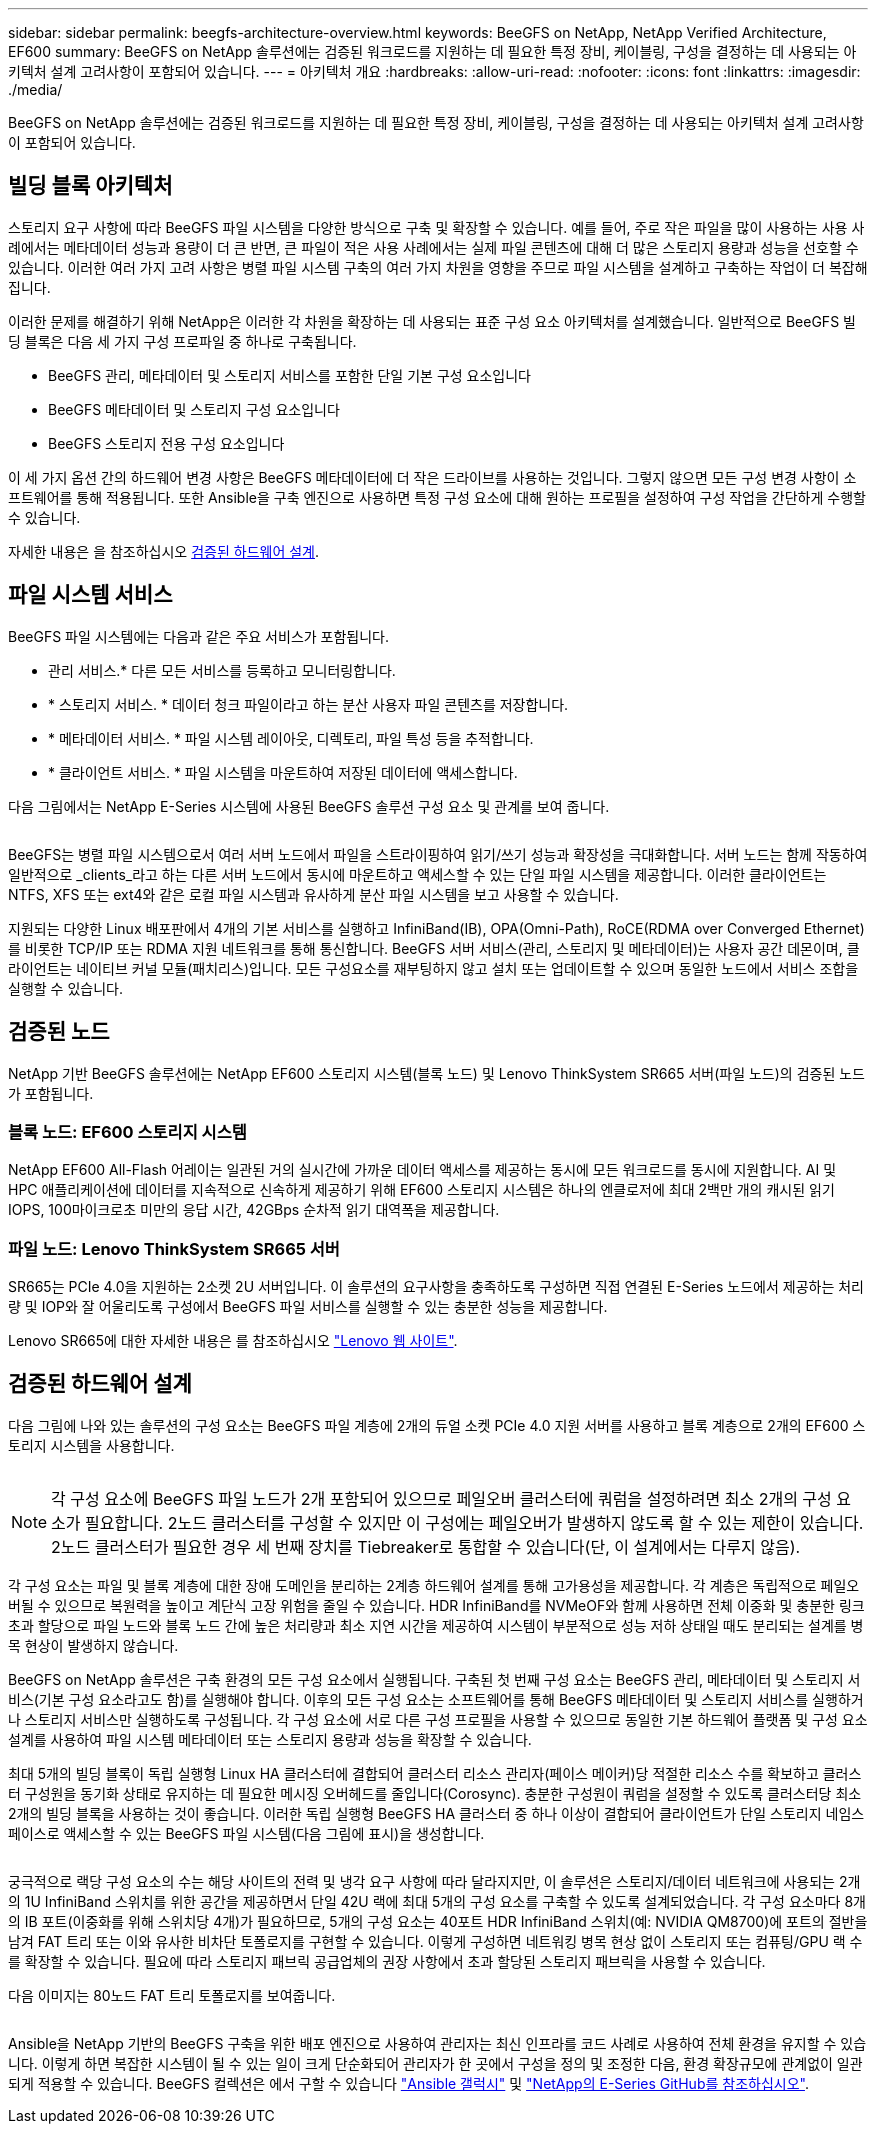 ---
sidebar: sidebar 
permalink: beegfs-architecture-overview.html 
keywords: BeeGFS on NetApp, NetApp Verified Architecture, EF600 
summary: BeeGFS on NetApp 솔루션에는 검증된 워크로드를 지원하는 데 필요한 특정 장비, 케이블링, 구성을 결정하는 데 사용되는 아키텍처 설계 고려사항이 포함되어 있습니다. 
---
= 아키텍처 개요
:hardbreaks:
:allow-uri-read: 
:nofooter: 
:icons: font
:linkattrs: 
:imagesdir: ./media/


[role="lead"]
BeeGFS on NetApp 솔루션에는 검증된 워크로드를 지원하는 데 필요한 특정 장비, 케이블링, 구성을 결정하는 데 사용되는 아키텍처 설계 고려사항이 포함되어 있습니다.



== 빌딩 블록 아키텍처

스토리지 요구 사항에 따라 BeeGFS 파일 시스템을 다양한 방식으로 구축 및 확장할 수 있습니다. 예를 들어, 주로 작은 파일을 많이 사용하는 사용 사례에서는 메타데이터 성능과 용량이 더 큰 반면, 큰 파일이 적은 사용 사례에서는 실제 파일 콘텐츠에 대해 더 많은 스토리지 용량과 성능을 선호할 수 있습니다. 이러한 여러 가지 고려 사항은 병렬 파일 시스템 구축의 여러 가지 차원을 영향을 주므로 파일 시스템을 설계하고 구축하는 작업이 더 복잡해집니다.

이러한 문제를 해결하기 위해 NetApp은 이러한 각 차원을 확장하는 데 사용되는 표준 구성 요소 아키텍처를 설계했습니다. 일반적으로 BeeGFS 빌딩 블록은 다음 세 가지 구성 프로파일 중 하나로 구축됩니다.

* BeeGFS 관리, 메타데이터 및 스토리지 서비스를 포함한 단일 기본 구성 요소입니다
* BeeGFS 메타데이터 및 스토리지 구성 요소입니다
* BeeGFS 스토리지 전용 구성 요소입니다


이 세 가지 옵션 간의 하드웨어 변경 사항은 BeeGFS 메타데이터에 더 작은 드라이브를 사용하는 것입니다. 그렇지 않으면 모든 구성 변경 사항이 소프트웨어를 통해 적용됩니다. 또한 Ansible을 구축 엔진으로 사용하면 특정 구성 요소에 대해 원하는 프로필을 설정하여 구성 작업을 간단하게 수행할 수 있습니다.

자세한 내용은 을 참조하십시오 <<검증된 하드웨어 설계>>.



== 파일 시스템 서비스

BeeGFS 파일 시스템에는 다음과 같은 주요 서비스가 포함됩니다.

* 관리 서비스.* 다른 모든 서비스를 등록하고 모니터링합니다.
* * 스토리지 서비스. * 데이터 청크 파일이라고 하는 분산 사용자 파일 콘텐츠를 저장합니다.
* * 메타데이터 서비스. * 파일 시스템 레이아웃, 디렉토리, 파일 특성 등을 추적합니다.
* * 클라이언트 서비스. * 파일 시스템을 마운트하여 저장된 데이터에 액세스합니다.


다음 그림에서는 NetApp E-Series 시스템에 사용된 BeeGFS 솔루션 구성 요소 및 관계를 보여 줍니다.

image:../media/beegfs-components.png[""]

BeeGFS는 병렬 파일 시스템으로서 여러 서버 노드에서 파일을 스트라이핑하여 읽기/쓰기 성능과 확장성을 극대화합니다. 서버 노드는 함께 작동하여 일반적으로 _clients_라고 하는 다른 서버 노드에서 동시에 마운트하고 액세스할 수 있는 단일 파일 시스템을 제공합니다. 이러한 클라이언트는 NTFS, XFS 또는 ext4와 같은 로컬 파일 시스템과 유사하게 분산 파일 시스템을 보고 사용할 수 있습니다.

지원되는 다양한 Linux 배포판에서 4개의 기본 서비스를 실행하고 InfiniBand(IB), OPA(Omni-Path), RoCE(RDMA over Converged Ethernet)를 비롯한 TCP/IP 또는 RDMA 지원 네트워크를 통해 통신합니다. BeeGFS 서버 서비스(관리, 스토리지 및 메타데이터)는 사용자 공간 데몬이며, 클라이언트는 네이티브 커널 모듈(패치리스)입니다. 모든 구성요소를 재부팅하지 않고 설치 또는 업데이트할 수 있으며 동일한 노드에서 서비스 조합을 실행할 수 있습니다.



== 검증된 노드

NetApp 기반 BeeGFS 솔루션에는 NetApp EF600 스토리지 시스템(블록 노드) 및 Lenovo ThinkSystem SR665 서버(파일 노드)의 검증된 노드가 포함됩니다.



=== 블록 노드: EF600 스토리지 시스템

NetApp EF600 All-Flash 어레이는 일관된 거의 실시간에 가까운 데이터 액세스를 제공하는 동시에 모든 워크로드를 동시에 지원합니다. AI 및 HPC 애플리케이션에 데이터를 지속적으로 신속하게 제공하기 위해 EF600 스토리지 시스템은 하나의 엔클로저에 최대 2백만 개의 캐시된 읽기 IOPS, 100마이크로초 미만의 응답 시간, 42GBps 순차적 읽기 대역폭을 제공합니다.



=== 파일 노드: Lenovo ThinkSystem SR665 서버

SR665는 PCIe 4.0을 지원하는 2소켓 2U 서버입니다. 이 솔루션의 요구사항을 충족하도록 구성하면 직접 연결된 E-Series 노드에서 제공하는 처리량 및 IOP와 잘 어울리도록 구성에서 BeeGFS 파일 서비스를 실행할 수 있는 충분한 성능을 제공합니다.

Lenovo SR665에 대한 자세한 내용은 를 참조하십시오 https://lenovopress.com/lp1269-thinksystem-sr665-server["Lenovo 웹 사이트"^].



== 검증된 하드웨어 설계

다음 그림에 나와 있는 솔루션의 구성 요소는 BeeGFS 파일 계층에 2개의 듀얼 소켓 PCIe 4.0 지원 서버를 사용하고 블록 계층으로 2개의 EF600 스토리지 시스템을 사용합니다.

image:../media/beegfs-design-image2-small.png[""]


NOTE: 각 구성 요소에 BeeGFS 파일 노드가 2개 포함되어 있으므로 페일오버 클러스터에 쿼럼을 설정하려면 최소 2개의 구성 요소가 필요합니다. 2노드 클러스터를 구성할 수 있지만 이 구성에는 페일오버가 발생하지 않도록 할 수 있는 제한이 있습니다. 2노드 클러스터가 필요한 경우 세 번째 장치를 Tiebreaker로 통합할 수 있습니다(단, 이 설계에서는 다루지 않음).

각 구성 요소는 파일 및 블록 계층에 대한 장애 도메인을 분리하는 2계층 하드웨어 설계를 통해 고가용성을 제공합니다. 각 계층은 독립적으로 페일오버될 수 있으므로 복원력을 높이고 계단식 고장 위험을 줄일 수 있습니다. HDR InfiniBand를 NVMeOF와 함께 사용하면 전체 이중화 및 충분한 링크 초과 할당으로 파일 노드와 블록 노드 간에 높은 처리량과 최소 지연 시간을 제공하여 시스템이 부분적으로 성능 저하 상태일 때도 분리되는 설계를 병목 현상이 발생하지 않습니다.

BeeGFS on NetApp 솔루션은 구축 환경의 모든 구성 요소에서 실행됩니다. 구축된 첫 번째 구성 요소는 BeeGFS 관리, 메타데이터 및 스토리지 서비스(기본 구성 요소라고도 함)를 실행해야 합니다. 이후의 모든 구성 요소는 소프트웨어를 통해 BeeGFS 메타데이터 및 스토리지 서비스를 실행하거나 스토리지 서비스만 실행하도록 구성됩니다. 각 구성 요소에 서로 다른 구성 프로필을 사용할 수 있으므로 동일한 기본 하드웨어 플랫폼 및 구성 요소 설계를 사용하여 파일 시스템 메타데이터 또는 스토리지 용량과 성능을 확장할 수 있습니다.

최대 5개의 빌딩 블록이 독립 실행형 Linux HA 클러스터에 결합되어 클러스터 리소스 관리자(페이스 메이커)당 적절한 리소스 수를 확보하고 클러스터 구성원을 동기화 상태로 유지하는 데 필요한 메시징 오버헤드를 줄입니다(Corosync). 충분한 구성원이 쿼럼을 설정할 수 있도록 클러스터당 최소 2개의 빌딩 블록을 사용하는 것이 좋습니다. 이러한 독립 실행형 BeeGFS HA 클러스터 중 하나 이상이 결합되어 클라이언트가 단일 스토리지 네임스페이스로 액세스할 수 있는 BeeGFS 파일 시스템(다음 그림에 표시)을 생성합니다.

image:../media/beegfs-design-image3.png[""]

궁극적으로 랙당 구성 요소의 수는 해당 사이트의 전력 및 냉각 요구 사항에 따라 달라지지만, 이 솔루션은 스토리지/데이터 네트워크에 사용되는 2개의 1U InfiniBand 스위치를 위한 공간을 제공하면서 단일 42U 랙에 최대 5개의 구성 요소를 구축할 수 있도록 설계되었습니다. 각 구성 요소마다 8개의 IB 포트(이중화를 위해 스위치당 4개)가 필요하므로, 5개의 구성 요소는 40포트 HDR InfiniBand 스위치(예: NVIDIA QM8700)에 포트의 절반을 남겨 FAT 트리 또는 이와 유사한 비차단 토폴로지를 구현할 수 있습니다. 이렇게 구성하면 네트워킹 병목 현상 없이 스토리지 또는 컴퓨팅/GPU 랙 수를 확장할 수 있습니다. 필요에 따라 스토리지 패브릭 공급업체의 권장 사항에서 초과 할당된 스토리지 패브릭을 사용할 수 있습니다.

다음 이미지는 80노드 FAT 트리 토폴로지를 보여줍니다.

image:../media/beegfs-design-image4.png[""]

Ansible을 NetApp 기반의 BeeGFS 구축을 위한 배포 엔진으로 사용하여 관리자는 최신 인프라를 코드 사례로 사용하여 전체 환경을 유지할 수 있습니다. 이렇게 하면 복잡한 시스템이 될 수 있는 일이 크게 단순화되어 관리자가 한 곳에서 구성을 정의 및 조정한 다음, 환경 확장규모에 관계없이 일관되게 적용할 수 있습니다. BeeGFS 컬렉션은 에서 구할 수 있습니다 https://galaxy.ansible.com/netapp_eseries/beegfs["Ansible 갤럭시"^] 및 https://github.com/netappeseries/beegfs/["NetApp의 E-Series GitHub를 참조하십시오"^].
